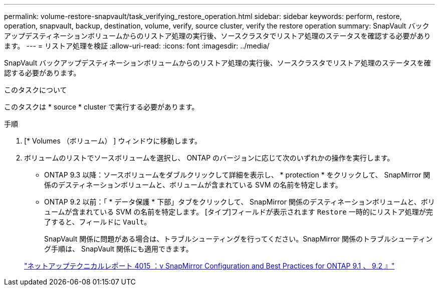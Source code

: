 ---
permalink: volume-restore-snapvault/task_verifying_restore_operation.html 
sidebar: sidebar 
keywords: perform, restore, operation, snapvault, backup, destination, volume, verify, source cluster, verify the restore operation 
summary: SnapVault バックアップデスティネーションボリュームからのリストア処理の実行後、ソースクラスタでリストア処理のステータスを確認する必要があります。 
---
= リストア処理を検証
:allow-uri-read: 
:icons: font
:imagesdir: ../media/


[role="lead"]
SnapVault バックアップデスティネーションボリュームからのリストア処理の実行後、ソースクラスタでリストア処理のステータスを確認する必要があります。

.このタスクについて
このタスクは * source * cluster で実行する必要があります。

.手順
. [* Volumes （ボリューム） ] ウィンドウに移動します。
. ボリュームのリストでソースボリュームを選択し、 ONTAP のバージョンに応じて次のいずれかの操作を実行します。
+
** ONTAP 9.3 以降：ソースボリュームをダブルクリックして詳細を表示し、 * protection * をクリックして、 SnapMirror 関係のデスティネーションボリュームと、ボリュームが含まれている SVM の名前を特定します。
** ONTAP 9.2 以前：「 * データ保護 * 下部」タブをクリックして、 SnapMirror 関係のデスティネーションボリュームと、ボリュームが含まれている SVM の名前を特定します。
[タイプ]フィールドが表示されます `Restore` 一時的にリストア処理が完了すると、フィールドに `Vault`。
+
SnapVault 関係に問題がある場合は、トラブルシューティングを行ってください。SnapMirror 関係のトラブルシューティング手順は、 SnapVault 関係にも適用できます。

+
http://www.netapp.com/us/media/tr-4015.pdf["ネットアップテクニカルレポート 4015 ：v SnapMirror Configuration and Best Practices for ONTAP 9.1 、 9.2 』"^]




